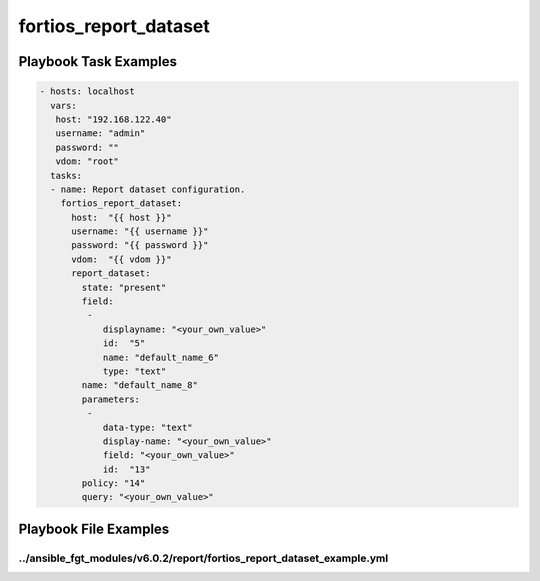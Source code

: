 ======================
fortios_report_dataset
======================


Playbook Task Examples
----------------------

.. code-block:: yaml

    - hosts: localhost
      vars:
       host: "192.168.122.40"
       username: "admin"
       password: ""
       vdom: "root"
      tasks:
      - name: Report dataset configuration.
        fortios_report_dataset:
          host:  "{{ host }}"
          username: "{{ username }}"
          password: "{{ password }}"
          vdom:  "{{ vdom }}"
          report_dataset:
            state: "present"
            field:
             -
                displayname: "<your_own_value>"
                id:  "5"
                name: "default_name_6"
                type: "text"
            name: "default_name_8"
            parameters:
             -
                data-type: "text"
                display-name: "<your_own_value>"
                field: "<your_own_value>"
                id:  "13"
            policy: "14"
            query: "<your_own_value>"



Playbook File Examples
----------------------


../ansible_fgt_modules/v6.0.2/report/fortios_report_dataset_example.yml
+++++++++++++++++++++++++++++++++++++++++++++++++++++++++++++++++++++++

.. code-block:: yaml
            - hosts: localhost
      vars:
       host: "192.168.122.40"
       username: "admin"
       password: ""
       vdom: "root"
      tasks:
      - name: Report dataset configuration.
        fortios_report_dataset:
          host:  "{{ host }}"
          username: "{{ username }}"
          password: "{{ password }}"
          vdom:  "{{ vdom }}"
          report_dataset:
            state: "present"
            field:
             -
                displayname: "<your_own_value>"
                id:  "5"
                name: "default_name_6"
                type: "text"
            name: "default_name_8"
            parameters:
             -
                data-type: "text"
                display-name: "<your_own_value>"
                field: "<your_own_value>"
                id:  "13"
            policy: "14"
            query: "<your_own_value>"




